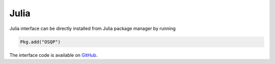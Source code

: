 Julia
======

Julia interface can be directly installed from Julia package manager by running

.. code:: julia

   Pkg.add("OSQP")


The interface code is available on `GitHub <https://github.com/oxfordcontrol/OSQP.jl>`_.

